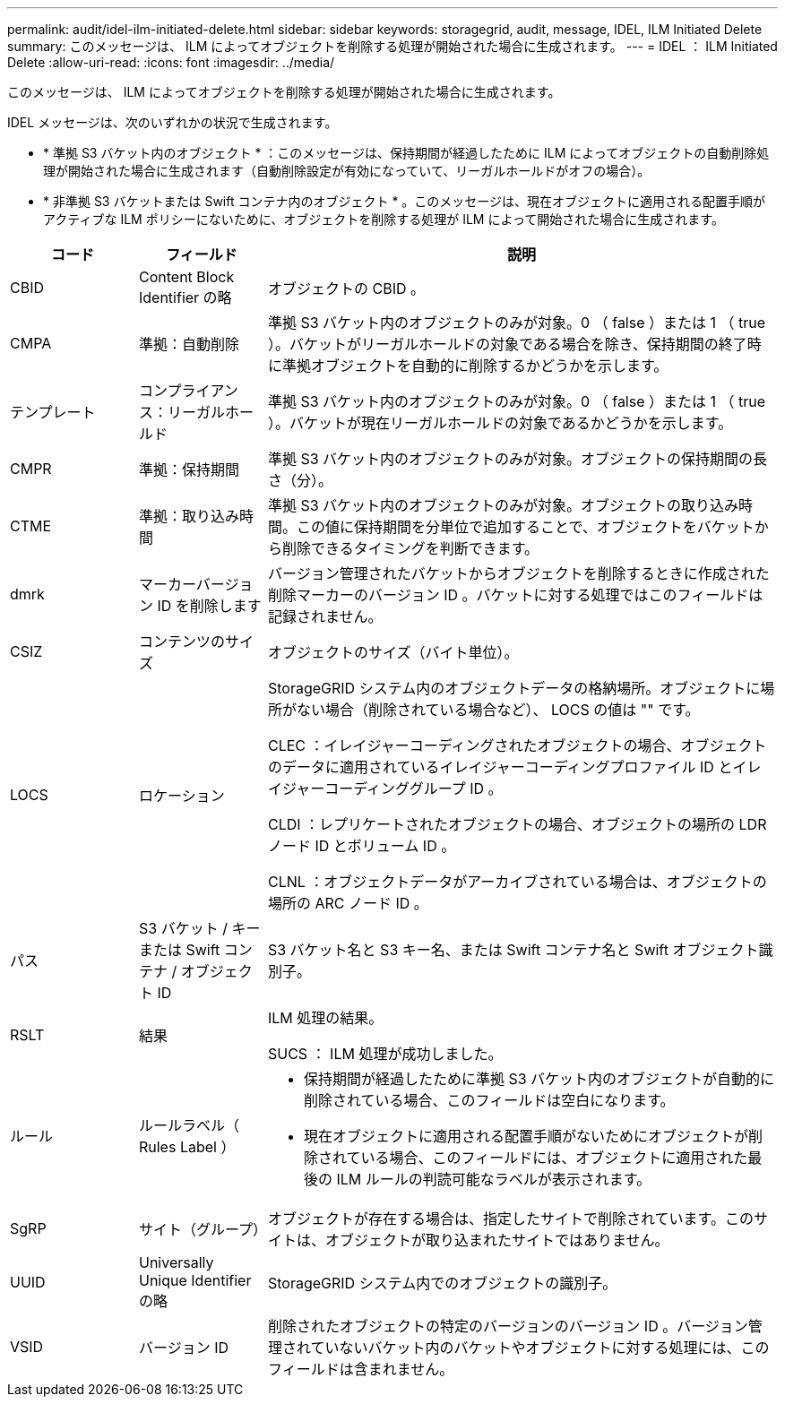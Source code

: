 ---
permalink: audit/idel-ilm-initiated-delete.html 
sidebar: sidebar 
keywords: storagegrid, audit, message, IDEL, ILM Initiated Delete 
summary: このメッセージは、 ILM によってオブジェクトを削除する処理が開始された場合に生成されます。 
---
= IDEL ： ILM Initiated Delete
:allow-uri-read: 
:icons: font
:imagesdir: ../media/


[role="lead"]
このメッセージは、 ILM によってオブジェクトを削除する処理が開始された場合に生成されます。

IDEL メッセージは、次のいずれかの状況で生成されます。

* * 準拠 S3 バケット内のオブジェクト * ：このメッセージは、保持期間が経過したために ILM によってオブジェクトの自動削除処理が開始された場合に生成されます（自動削除設定が有効になっていて、リーガルホールドがオフの場合）。
* * 非準拠 S3 バケットまたは Swift コンテナ内のオブジェクト * 。このメッセージは、現在オブジェクトに適用される配置手順がアクティブな ILM ポリシーにないために、オブジェクトを削除する処理が ILM によって開始された場合に生成されます。


[cols="1a,1a,4a"]
|===
| コード | フィールド | 説明 


 a| 
CBID
 a| 
Content Block Identifier の略
 a| 
オブジェクトの CBID 。



 a| 
CMPA
 a| 
準拠：自動削除
 a| 
準拠 S3 バケット内のオブジェクトのみが対象。0 （ false ）または 1 （ true ）。バケットがリーガルホールドの対象である場合を除き、保持期間の終了時に準拠オブジェクトを自動的に削除するかどうかを示します。



 a| 
テンプレート
 a| 
コンプライアンス：リーガルホールド
 a| 
準拠 S3 バケット内のオブジェクトのみが対象。0 （ false ）または 1 （ true ）。バケットが現在リーガルホールドの対象であるかどうかを示します。



 a| 
CMPR
 a| 
準拠：保持期間
 a| 
準拠 S3 バケット内のオブジェクトのみが対象。オブジェクトの保持期間の長さ（分）。



 a| 
CTME
 a| 
準拠：取り込み時間
 a| 
準拠 S3 バケット内のオブジェクトのみが対象。オブジェクトの取り込み時間。この値に保持期間を分単位で追加することで、オブジェクトをバケットから削除できるタイミングを判断できます。



 a| 
dmrk
 a| 
マーカーバージョン ID を削除します
 a| 
バージョン管理されたバケットからオブジェクトを削除するときに作成された削除マーカーのバージョン ID 。バケットに対する処理ではこのフィールドは記録されません。



 a| 
CSIZ
 a| 
コンテンツのサイズ
 a| 
オブジェクトのサイズ（バイト単位）。



 a| 
LOCS
 a| 
ロケーション
 a| 
StorageGRID システム内のオブジェクトデータの格納場所。オブジェクトに場所がない場合（削除されている場合など）、 LOCS の値は "" です。

CLEC ：イレイジャーコーディングされたオブジェクトの場合、オブジェクトのデータに適用されているイレイジャーコーディングプロファイル ID とイレイジャーコーディンググループ ID 。

CLDI ：レプリケートされたオブジェクトの場合、オブジェクトの場所の LDR ノード ID とボリューム ID 。

CLNL ：オブジェクトデータがアーカイブされている場合は、オブジェクトの場所の ARC ノード ID 。



 a| 
パス
 a| 
S3 バケット / キーまたは Swift コンテナ / オブジェクト ID
 a| 
S3 バケット名と S3 キー名、または Swift コンテナ名と Swift オブジェクト識別子。



 a| 
RSLT
 a| 
結果
 a| 
ILM 処理の結果。

SUCS ： ILM 処理が成功しました。



 a| 
ルール
 a| 
ルールラベル（ Rules Label ）
 a| 
* 保持期間が経過したために準拠 S3 バケット内のオブジェクトが自動的に削除されている場合、このフィールドは空白になります。
* 現在オブジェクトに適用される配置手順がないためにオブジェクトが削除されている場合、このフィールドには、オブジェクトに適用された最後の ILM ルールの判読可能なラベルが表示されます。




 a| 
SgRP
 a| 
サイト（グループ）
 a| 
オブジェクトが存在する場合は、指定したサイトで削除されています。このサイトは、オブジェクトが取り込まれたサイトではありません。



 a| 
UUID
 a| 
Universally Unique Identifier の略
 a| 
StorageGRID システム内でのオブジェクトの識別子。



 a| 
VSID
 a| 
バージョン ID
 a| 
削除されたオブジェクトの特定のバージョンのバージョン ID 。バージョン管理されていないバケット内のバケットやオブジェクトに対する処理には、このフィールドは含まれません。

|===